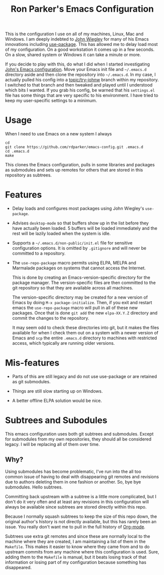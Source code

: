 #+TITLE: Ron Parker's Emacs Configuration

This is the configuration I use on all of my machines, Linux, Mac and
Windows.  I am deeply indebted to [[https://github.com/jwiegley][John Wiegley]] for many of his Emacs
innovations including [[https://github.com/jwiegley/use-package][use-package]].  This has allowed me to delay load
most of my configuration.  On a good workstation it comes up in a few
seconds.  On a slow, shared system or Windows it can take a minute
or more.

If you decide to play with this, do what I did when I started
investigating [[https://github.com/jwiegley/dot-emacs][John's Emacs configuration]].  Move your Emacs init file
and =~/.emacs.d= directory aside and then clone the repository into
=~/.emacs.d=.  In my case, I actually pulled his config into a
[[https://github.com/rdparker/emacs-config/tree/topic/try-johnw][topic/try-johnw]] branch within my repository.  I switched to that
branch and then tweaked and played until I understood which bits I
wanted.  If you grab his config, be warned that his =settings.el= file
has some things that are very specific to his environment.  I have
tried to keep my user-specific settings to a minimum.

* Usage

When I need to use Emacs on a new system I always

: cd
: git clone https://github.com/rdparker/emacs-config.git .emacs.d
: cd .emacs.d
: make

This clones the Emacs configuration, pulls in some libraries and
packages as submodules and sets up remotes for others that are stored
in this repository as subtrees.

* Features

  + Delay loads and configures most packages using John Wiegley's
    =use-package=.

  + Advises =desktop-mode= so that buffers show up in the list before
    they have actually been loaded.  5 buffers will be loaded
    immediately and the rest will be lazily loaded when the system
    is idle.

  + Supports a =~/.emacs.d/non-public/init.el= file for sensitive
    configuration options.  It is omitted by =.gitignore= and will
    never be committed to a repository.

  + The =use-repo-package= macro permits using ELPA, MELPA and
    Marmalade packages on systems that cannot access the Internet.

    This is done by creating an Emacs-version-specific directory for
    the package manager.  The version-specific files are then
    committed to the git repository so that they are available across
    all machines.

    The version-specific directory may be created for a new version of
    Emacs by doing =M-x package-initialize=.  Then, if you exit and
    restart emacs the =use-repo-package= macro will pull in all of
    these new packages.  Once that is done =git add= the new
    =elpa-XX.Y.Z= directory and commit the changes to the repository.

    It may seem odd to check these directories into git, but it makes
    the files available for when I check them out on a system with a
    newer version of Emacs and =scp= the entire =.emacs.d= directory
    to machines with restricted access, which typically are running
    older versions.

* Mis-features

  + Parts of this are still legacy and do not use use-package or are
    retained as git submodules.

  + Things are still slow starting up on Windows.

  + A better offline ELPA solution would be nice.
* Subtrees and Subodules

This emacs configuration uses both git subtrees and submodules. Except
for submodules from my own repositories, they should all be considered
legacy. I will be replacing all of them over time.

** Why?

Using submodules has become problematic, I've run into the all too
common issue of having to deal with disappearing git remotes and
revisions due to authors deleting them in one fashion or another. So,
bye bye submodules. Hello subtrees.

Committing back upstream with a subtree is a little more complicated,
but I don't do it very often and at least any revisions in this
configuration will always be available since subtrees are stored
directly within this repo.

Because I normally squash subtrees to keep the size of this repo down,
the original author's history is not directly available, but this has
rarely been an issue. You really don't want me to pull in the full
history of [[http://orgmode.org][Org-mode]].

Subtrees use extra git remotes and since these are normally local to
the machine where they are created, I am maintaining a list of them in
the =Makefile=. This makes it easier to know where they came from and
to do upstream commits from any machine where this configuration is
used. Sure, adding them to the =Makefile= is manual, but it beats
losing track of that information or losing part of my configuration
because something has disappeared.
